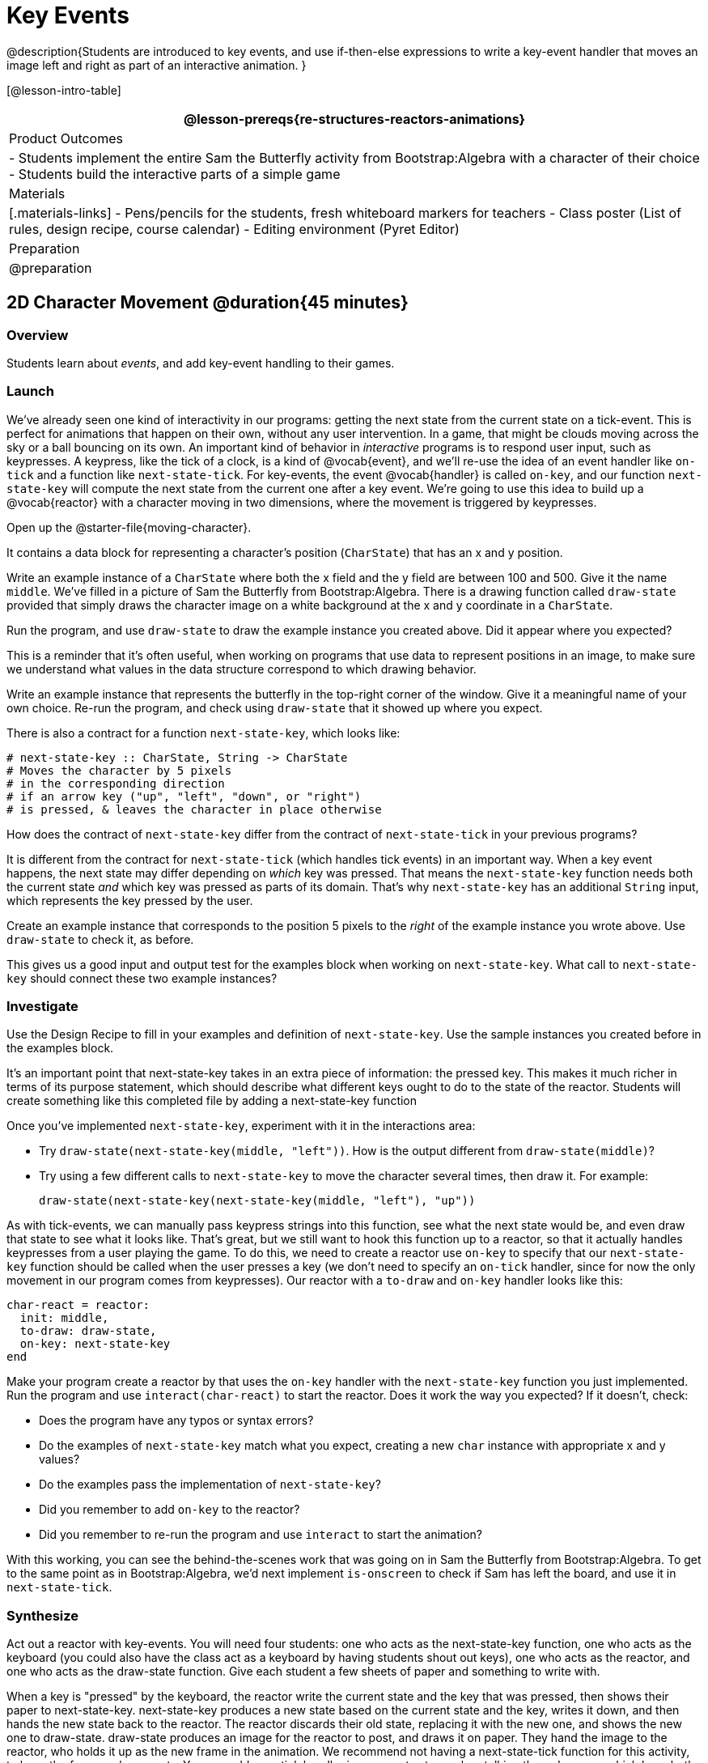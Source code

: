 = Key Events

@description{Students are introduced to key events, and use if-then-else expressions to write a key-event handler that moves an image left and right as part of an interactive animation. }

[@lesson-intro-table]
|===
@lesson-prereqs{re-structures-reactors-animations}

| Product Outcomes
|
- Students implement the entire Sam the Butterfly activity from Bootstrap:Algebra with a character of their choice
- Students build the interactive parts of a simple game

| Materials
|[.materials-links]
- Pens/pencils for the students, fresh whiteboard markers for teachers
- Class poster (List of rules, design recipe, course calendar)
- Editing environment (Pyret Editor)

| Preparation
| @preparation

|===

== 2D Character Movement @duration{45 minutes}

=== Overview
Students learn about _events_, and add key-event handling to their games.

=== Launch 
We’ve already seen one kind of interactivity in our programs: getting the next state from the current state on a tick-event. This is perfect for animations that happen on their own, without any user intervention. In a game, that might be clouds moving across the sky or a ball bouncing on its own. An important kind of behavior in _interactive_ programs is to respond user input, such as keypresses. A keypress, like the tick of a clock, is a kind of @vocab{event}, and we’ll re-use the idea of an event handler like `on-tick` and a function like `next-state-tick`. For key-events, the event @vocab{handler} is called `on-key`, and our function `next-state-key` will compute the next state from the current one after a key event. We’re going to use this idea to build up a @vocab{reactor} with a character moving in two dimensions, where the movement is triggered by keypresses.

[.lesson-instruction]
Open up the @starter-file{moving-character}.

It contains a data block for representing a character’s position (`CharState`) that has an x and y position.

[.lesson-instruction]
Write an example instance of a `CharState` where both the x field and the y field are between 100 and 500. Give it the name `middle`. We’ve filled in a picture of Sam the Butterfly from Bootstrap:Algebra. There is a drawing function called `draw-state` provided that simply draws the character image on a white background at the x and y coordinate in a `CharState`.

[.lesson-instruction]
Run the program, and use `draw-state` to draw the example instance you created above. Did it appear where you expected?

This is a reminder that it’s often useful, when working on programs that use data to represent positions in an image, to make sure we understand what values in the data structure correspond to which drawing behavior.

[.lesson-instruction]
Write an example instance that represents the butterfly in the top-right corner of the window. Give it a meaningful name of your own choice. Re-run the program, and check using `draw-state` that it showed up where you expect.

There is also a contract for a function `next-state-key`, which looks like:

---- 
# next-state-key :: CharState, String -> CharState
# Moves the character by 5 pixels
# in the corresponding direction
# if an arrow key ("up", "left", "down", or "right")
# is pressed, & leaves the character in place otherwise
---- 

[.lesson-instruction]
How does the contract of `next-state-key` differ from the contract of `next-state-tick` in your previous programs?

It is different from the contract for `next-state-tick` (which handles tick events) in an important way. When a key event happens, the next state may differ depending on _which_ key was pressed. That means the `next-state-key` function needs both the current state _and_ which key was pressed as parts of its domain. That’s why `next-state-key` has an additional `String` input, which represents the key pressed by the user.

[.lesson-instruction]
Create an example instance that corresponds to the position 5 pixels to the _right_ of the example instance you wrote above. Use `draw-state` to check it, as before.

This gives us a good input and output test for the examples block when working on `next-state-key`. What call to `next-state-key` should connect these two example instances?

=== Investigate

[.lesson-instruction]
Use the Design Recipe to fill in your examples and definition of `next-state-key`. Use the sample instances you created before in the examples block.

It’s an important point that next-state-key takes in an extra piece of information: the pressed key. This makes it much richer in terms of its purpose statement, which should describe what different keys ought to do to the state of the reactor. Students will create something like this completed file by adding
a next-state-key function

[.lesson-instruction]
--
Once you’ve implemented `next-state-key`, experiment with it in the interactions area:

- Try `draw-state(next-state-key(middle, "left"))`. How is the output different from `draw-state(middle)`? 
- Try using a few different calls to `next-state-key` to move the character several times, then draw it. For example: 
+
`draw-state(next-state-key(next-state-key(middle, "left"), "up"))`
-- 

As with tick-events, we can manually pass keypress strings into this function, see what the next state would be, and even draw that state to see what it looks like. That’s great, but we still want to hook this function up to a reactor, so that it actually handles keypresses from a user playing the game. To do this, we need to create a reactor use `on-key` to specify that our `next-state-key` function should be called when the user presses a key (we don’t need to specify an `on-tick` handler, since for now the only movement in our program comes from keypresses). Our reactor with a `to-draw` and `on-key` handler looks like this:
 
----
char-react = reactor:
  init: middle,
  to-draw: draw-state,
  on-key: next-state-key
end
----

[.lesson-instruction]
--
Make your program create a reactor by that uses the `on-key` handler with the `next-state-key` function you just implemented. Run the program and use `interact(char-react)` to start the reactor. Does it work the way you expected? If it doesn’t, check:

- Does the program have any typos or syntax errors?
- Do the examples of `next-state-key` match what you expect, creating a new `char` instance with appropriate x and y values?
- Do the examples pass the implementation of `next-state-key`?
- Did you remember to add `on-key` to the reactor?
- Did you remember to re-run the program and use `interact` to start the animation?
--

With this working, you can see the behind-the-scenes work that was going on in Sam the Butterfly from Bootstrap:Algebra. To get to the same point as in Bootstrap:Algebra, we’d next implement `is-onscreen` to check if Sam has left the board, and use it in `next-state-tick`.

=== Synthesize
Act out a reactor with key-events. You will need four students: one who acts as the next-state-key function, one who acts as the keyboard (you could also have the class act as a keyboard by having students shout out keys), one who acts as the reactor, and one who acts as the draw-state function. Give each student a few sheets of paper and something to write with.

When a key is "pressed" by the keyboard, the reactor write the current state and the key that was pressed, then shows their paper to next-state-key. next-state-key produces a new state based on the current state and the key, writes it down, and then hands the new state back to the reactor. The reactor discards their old state, replacing it with the new one, and shows the new one to draw-state. draw-state produces an image for the reactor to post, and draws it on paper. They hand the image to the reactor, who holds it up as the new frame in the animation. We recommend not having a next-state-tick function for this activity, to keep the focus on key events. You can add a on-tick handler in a separate stage when talking through games which have both time- and key-based events.

Optional: implement boundaries to keep character onscreen, using the same ideas as `safe-left` and `safe-right` from before. You can also write `safe-top` and `safe-bottom`, and use all of them to keep the character fully on the screen.

Optional: use `num-to-string` and `text` to display the position at the top of the window.

== Combining Ticks and Keypresses @duration{45 minutes}

=== Overview
This activity introduces students to Reactor programs that use key-events _and_ tick events. Students create a "digital pet", which responds to key commands but also changes state on its own.

=== Launch
Now, you’ve seen how to use functions to compute the next state in a game or animation for both tick and key events. We can combine these to make an interactive "`digital-pet`" from scratch!

[.lesson-instruction]
Open the @starter-file{virtual-pet}. Run it. You will see a frame come up, showing a cat face and green status bars for the cat’s sleep and hunger.

Notice that not much is happening! To make this game more interesting, we want to add three behaviors to it:

- as time passes, the hunger and sleep values should decrease
- a human player should be able to increase hunger and sleep through keypresses
- the image of the cat should change when hunger and sleep both reach 0 (and the player loses the game)

=== Investigate
In this lesson, you will extend the animation three times, once for each of these behaviors, by adding or changing the functions that make up an animation. To do this, you will use the _Animation Extension Worksheet_ three times. Note that none of these should require adding any new fields to the data definition, just adding and editing functions like `next-state-tick`, `next-state-key`, and `draw-state`. We will walk you through the first use of the animation extension worksheet, then let you try the other two on your own.

[.lesson-point]
Extension 1: Decrease Hunger and Sleep on Ticks

For this extension, we want to decrease the hunger by 2 and the sleep by 1 each time the animation ticks to a new frame.

[.lesson-instruction]
Open your workbook to @printable-exercise{pages/pet-animation-worksheet.adoc} and @printable-exercise{pages/pet-animation-worksheet-samples.adoc}, which shows you the extension worksheet filled in for this extension.

In this filled-in worksheet, the description from the problem is written down into the "goal" part of the worksheet. This is like the "`purpose statement`" for the feature.

[.lesson-instruction]
Think about what sketches you would draw to illustrate the animation with this new behavior. Then check out the ones we drew on the example worksheet. Notice that they focus on the bars having different lengths.

Next, we consider the tables that summarize what now changes in the animation.

[.lesson-instruction]
What changes between frames now that didn’t in the starter file for the virtual pet?

The worksheet identifies that both hunger and sleep are changing in new ways. Since they aren’t new fields, this feature is completely dependent on existing data. We therefore leave the second table empty (since we aren’t adding new fields).

Next, we identify the components that we need to write or update. We don’t need to change the data definition at all, because no new fields were added. We _may_ need to update the `draw-state` function, since the size of the bars changes. We definitely need to write the `next-state-tick` function, which doesn’t yet exist. We do not need to address anything about keypresses with this feature, so `next-state-key` is untouched. Since `next-state-tick` has been added for this feature, we need to add a `on-tick` handler to the reactor.

Now that we’ve planned what work needs to be done (on paper), we can start thinking about the code. As always, we write examples before we write functions, so we are clear on what we are trying to do.

[.lesson-instruction]
Come up with two example instances of `PetState` that illustrate what should happen as we change the sleep and hunger fields. You can see the ones we chose on the worksheet. What’s another good example for us to use in coding and testing?

In our samples, we estimate a bit from looking at the pictures, but note that we pick numbers that would work with the desired behavior -- `MIDPET` represents the state after 25 ticks, because hunger is 50 less (decreased by 2 each tick), and sleep is 25 less (decreased by 1 on each tick). The `LOSEPET` sample instance corresponds to the state when both hunger and sleep values are 0.

[.lesson-instruction]
Use your sample instances to write examples of the `next-state-tick` function, which we marked as a to-do item on the first page of the worksheet.

Now we need to use this information to edit the current code, checking off the boxes we identified as we go.

[.lesson-instruction]
Look at the `draw-state` function: how will it need to change to draw boxes for the sleep and hunger values?

The `draw-state` function already does this, so we can check the `draw-state` changes off as being done (without doing additional work).

[.lesson-instruction]
Develop `next-state-tick`, using the contract in the starter file and the examples from the worksheet.
 
Once we’ve finished using the design recipe to implement `next-state-tick`, we can check off its box. Finally, we need to add the handler to the reactor so the reactor calls the function we just wrote on tick events.

[.lesson-instruction]
Edit the `pet-react` reactor to include `next-state-tick` alongside the `on-tick` handler.

You should have ended up with something like this:

 
----
pet-react = reactor:
  init: FULLPET,
  on-tick: next-state-tick,
  to-draw: draw-state
end
----

Make sure you get a working animation with bars that decrease before moving on, like this:

@centered-image{images/cat-decreasing-bars.gif, cat decreasing bars, 800}

[.lesson-point]
Modification 2: Key Events

Next, we’ll add key events to the game so the player can increase them so they don’t reach zero!

[.lesson-instruction]
Turn to @printable-exercise{pages/animation-worksheet.adoc} and @printable-exercise{pages/animation-worksheet-samples.adoc} in your workbook. Fill in the first page to plan out the following extension: On a keypress, if the user pressed "`f`" (for "`feed`"), `hunger` should increase by 10. If the user pressed "`s`" (for "`sleep`"), `sleep` should increase by 5. If the user presses any other keys, nothing should change.

As you fill in the worksheet, think about useful sketches that capture this new feature, whether you need new fields, and which functions are effected.

[.lesson-instruction]
--
When you’ve implemented `next-state-key`, you can add it to the reactor at the bottom of the file with:

 
----
pet-react = reactor:
  init: FULLPET,
  on-key: next-state-key,
  on-tick: next-state-tick,
  to-draw: draw-state
end
----

and test out your game!
--

[.lesson-point]
Modification 3: Change Pet Image When Game is Lost

[.lesson-instruction]
When any bar reaches zero, the game is lost and your pet is sad -- make the picture change to show the player this! In addition, when the game is lost, the "`f`" and "`s`" keys shouldn’t do anything. Instead, the user should be able to press the "`r`" key (for "`restart`"), to reset hunger and sleep 100, and start playing again. Use the an animation-extension worksheet to plan out your changes.

=== Synthesize
You now know everything you need to build interactive games that react to the keyboard, draw an image, and change over time! These are the fundamentals of building up an interactive program, and there are a lot of games, simulations, or activities you can build already. For example, you could build Pong, or the extended Ninja Cat, a more involved Pet Simulator, a game with levels, and much, much more.

Some of these ideas are more straightforward than others with what you know. The rest of the workbook and units are designed to show you different _features_ that you can add to interactive programs. You can work through them all if you like, or come up with an idea for your own program, and try the ones that will help you build your very own program!

=== Additional Exercises
- Find your own images to create a different virtual pet Stop the bars from overflowing some maximum (produce something like this completed game). 
- Add an `x-coord` to the `PetState` so the pet moves around, either on keypress or based on clock ticks. 
- Add a `costume` to the `PetState`, then change the draw-pet function so that it changes the costume based on the pet’s mood (`if a-pet.hunger <= 50`, show a picture of the pet looking hungry)
